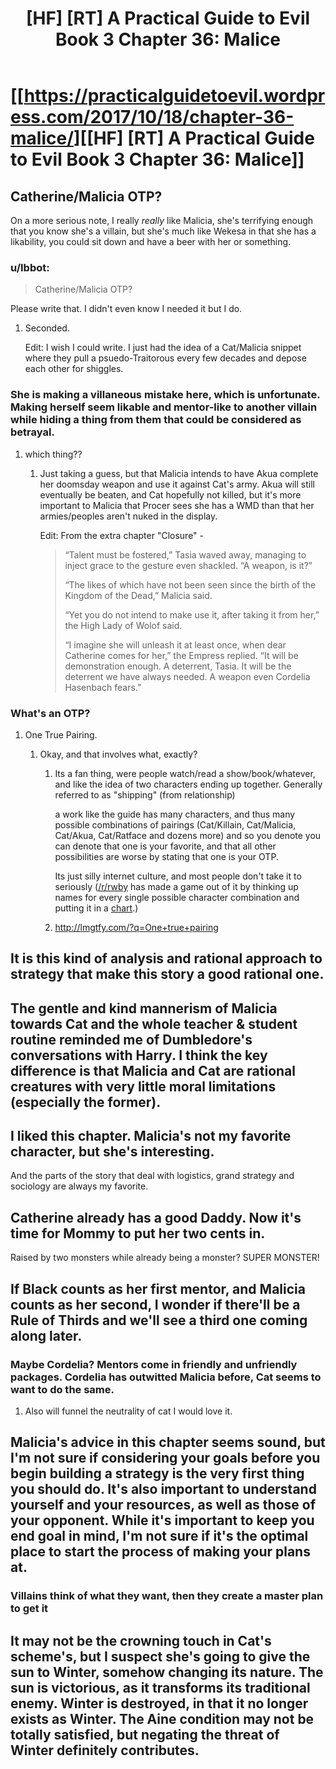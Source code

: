 #+TITLE: [HF] [RT] A Practical Guide to Evil Book 3 Chapter 36: Malice

* [[https://practicalguidetoevil.wordpress.com/2017/10/18/chapter-36-malice/][[HF] [RT] A Practical Guide to Evil Book 3 Chapter 36: Malice]]
:PROPERTIES:
:Author: Yes_This_Is_God
:Score: 46
:DateUnix: 1508299396.0
:DateShort: 2017-Oct-18
:END:

** Catherine/Malicia OTP?

On a more serious note, I really /really/ like Malicia, she's terrifying enough that you know she's a villain, but she's much like Wekesa in that she has a likability, you could sit down and have a beer with her or something.
:PROPERTIES:
:Author: Mgmtheo
:Score: 20
:DateUnix: 1508300265.0
:DateShort: 2017-Oct-18
:END:

*** u/Ibbot:
#+begin_quote
  Catherine/Malicia OTP?
#+end_quote

Please write that. I didn't even know I needed it but I do.
:PROPERTIES:
:Author: Ibbot
:Score: 9
:DateUnix: 1508303452.0
:DateShort: 2017-Oct-18
:END:

**** Seconded.

Edit: I wish I could write. I just had the idea of a Cat/Malicia snippet where they pull a psuedo-Traitorous every few decades and depose each other for shiggles.
:PROPERTIES:
:Author: M3mentoMori
:Score: 13
:DateUnix: 1508303522.0
:DateShort: 2017-Oct-18
:END:


*** She is making a villaneous mistake here, which is unfortunate. Making herself seem likable and mentor-like to another villain while hiding a thing from them that could be considered as betrayal.
:PROPERTIES:
:Author: melmonella
:Score: 7
:DateUnix: 1508311875.0
:DateShort: 2017-Oct-18
:END:

**** which thing??
:PROPERTIES:
:Author: Teal_Thanatos
:Score: 2
:DateUnix: 1508365324.0
:DateShort: 2017-Oct-19
:END:

***** Just taking a guess, but that Malicia intends to have Akua complete her doomsday weapon and use it against Cat's army. Akua will still eventually be beaten, and Cat hopefully not killed, but it's more important to Malicia that Procer sees she has a WMD than that her armies/peoples aren't nuked in the display.

Edit: From the extra chapter "Closure" -

#+begin_quote
  “Talent must be fostered,” Tasia waved away, managing to inject grace to the gesture even shackled. “A weapon, is it?”

  “The likes of which have not been seen since the birth of the Kingdom of the Dead,” Malicia said.

  “Yet you do not intend to make use it, after taking it from her,” the High Lady of Wolof said.

  “I imagine she will unleash it at least once, when dear Catherine comes for her,” the Empress replied. “It will be demonstration enough. A deterrent, Tasia. It will be the deterrent we have always needed. A weapon even Cordelia Hasenbach fears.”
#+end_quote
:PROPERTIES:
:Author: AurelianoTampa
:Score: 4
:DateUnix: 1508438229.0
:DateShort: 2017-Oct-19
:END:


*** What's an OTP?
:PROPERTIES:
:Author: chloeia
:Score: 2
:DateUnix: 1508348417.0
:DateShort: 2017-Oct-18
:END:

**** One True Pairing.
:PROPERTIES:
:Author: nick012000
:Score: 2
:DateUnix: 1508349872.0
:DateShort: 2017-Oct-18
:END:

***** Okay, and that involves what, exactly?
:PROPERTIES:
:Author: chloeia
:Score: 2
:DateUnix: 1508388683.0
:DateShort: 2017-Oct-19
:END:

****** Its a fan thing, were people watch/read a show/book/whatever, and like the idea of two characters ending up together. Generally referred to as "shipping" (from relationship)

a work like the guide has many characters, and thus many possible combinations of pairings (Cat/Killain, Cat/Malicia, Cat/Akua, Cat/Ratface and dozens more) and so you denote you can denote that one is your favorite, and that all other possibilities are worse by stating that one is your OTP.

Its just silly internet culture, and most people don't take it to seriously ([[/r/rwby]] has made a game out of it by thinking up names for every single possible character combination and putting it in a [[https://docs.google.com/spreadsheets/d/1JpinKp5XW6htsPAri0kRMGKrxQwi458YU6HY734wuwE/edit#gid=0][chart]].)
:PROPERTIES:
:Author: Oaden
:Score: 5
:DateUnix: 1508404433.0
:DateShort: 2017-Oct-19
:END:


****** [[http://lmgtfy.com/?q=One+true+pairing]]
:PROPERTIES:
:Author: M3mentoMori
:Score: 3
:DateUnix: 1508392361.0
:DateShort: 2017-Oct-19
:END:


** It is this kind of analysis and rational approach to strategy that make this story a good rational one.
:PROPERTIES:
:Author: um_m
:Score: 9
:DateUnix: 1508314493.0
:DateShort: 2017-Oct-18
:END:


** The gentle and kind mannerism of Malicia towards Cat and the whole teacher & student routine reminded me of Dumbledore's conversations with Harry. I think the key difference is that Malicia and Cat are rational creatures with very little moral limitations (especially the former).
:PROPERTIES:
:Author: um_m
:Score: 10
:DateUnix: 1508314955.0
:DateShort: 2017-Oct-18
:END:


** I liked this chapter. Malicia's not my favorite character, but she's interesting.

And the parts of the story that deal with logistics, grand strategy and sociology are always my favorite.
:PROPERTIES:
:Author: CouteauBleu
:Score: 8
:DateUnix: 1508308775.0
:DateShort: 2017-Oct-18
:END:


** Catherine already has a good Daddy. Now it's time for Mommy to put her two cents in.

Raised by two monsters while already being a monster? SUPER MONSTER!
:PROPERTIES:
:Author: JdubCT
:Score: 8
:DateUnix: 1508320468.0
:DateShort: 2017-Oct-18
:END:


** If Black counts as her first mentor, and Malicia counts as her second, I wonder if there'll be a Rule of Thirds and we'll see a third one coming along later.
:PROPERTIES:
:Author: sitsthewind
:Score: 4
:DateUnix: 1508328513.0
:DateShort: 2017-Oct-18
:END:

*** Maybe Cordelia? Mentors come in friendly and unfriendly packages. Cordelia has outwitted Malicia before, Cat seems to want to do the same.
:PROPERTIES:
:Author: JdubCT
:Score: 5
:DateUnix: 1508346001.0
:DateShort: 2017-Oct-18
:END:

**** Also will funnel the neutrality of cat I would love it.
:PROPERTIES:
:Author: MadridFC
:Score: 2
:DateUnix: 1508358741.0
:DateShort: 2017-Oct-19
:END:


** Malicia's advice in this chapter seems sound, but I'm not sure if considering your goals before you begin building a strategy is the very first thing you should do. It's also important to understand yourself and your resources, as well as those of your opponent. While it's important to keep you end goal in mind, I'm not sure if it's the optimal place to start the process of making your plans at.
:PROPERTIES:
:Author: nick012000
:Score: 3
:DateUnix: 1508353329.0
:DateShort: 2017-Oct-18
:END:

*** Villains think of what they want, then they create a master plan to get it
:PROPERTIES:
:Author: Mgmtheo
:Score: 1
:DateUnix: 1508530459.0
:DateShort: 2017-Oct-20
:END:


** It may not be the crowning touch in Cat's scheme's, but I suspect she's going to give the sun to Winter, somehow changing its nature. The sun is victorious, as it transforms its traditional enemy. Winter is destroyed, in that it no longer exists as Winter. The Aine condition may not be totally satisfied, but negating the threat of Winter definitely contributes.
:PROPERTIES:
:Author: MutantMannequin
:Score: 1
:DateUnix: 1508484842.0
:DateShort: 2017-Oct-20
:END:
